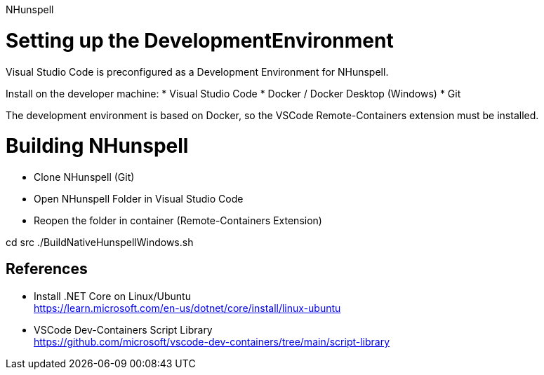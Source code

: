 NHunspell


# Setting up the DevelopmentEnvironment

Visual Studio Code is preconfigured as a Development Environment for NHunspell.

Install on the developer machine:
* Visual Studio Code
* Docker / Docker Desktop (Windows)
* Git

The development environment is based on Docker, so the VSCode Remote-Containers extension must be installed.



# Building NHunspell

* Clone NHunspell (Git)
* Open NHunspell Folder in Visual Studio Code
* Reopen the folder in container (Remote-Containers Extension)

cd src
./BuildNativeHunspellWindows.sh




## References

* Install .NET Core on Linux/Ubuntu +
https://learn.microsoft.com/en-us/dotnet/core/install/linux-ubuntu

* VSCode Dev-Containers Script Library +
https://github.com/microsoft/vscode-dev-containers/tree/main/script-library

